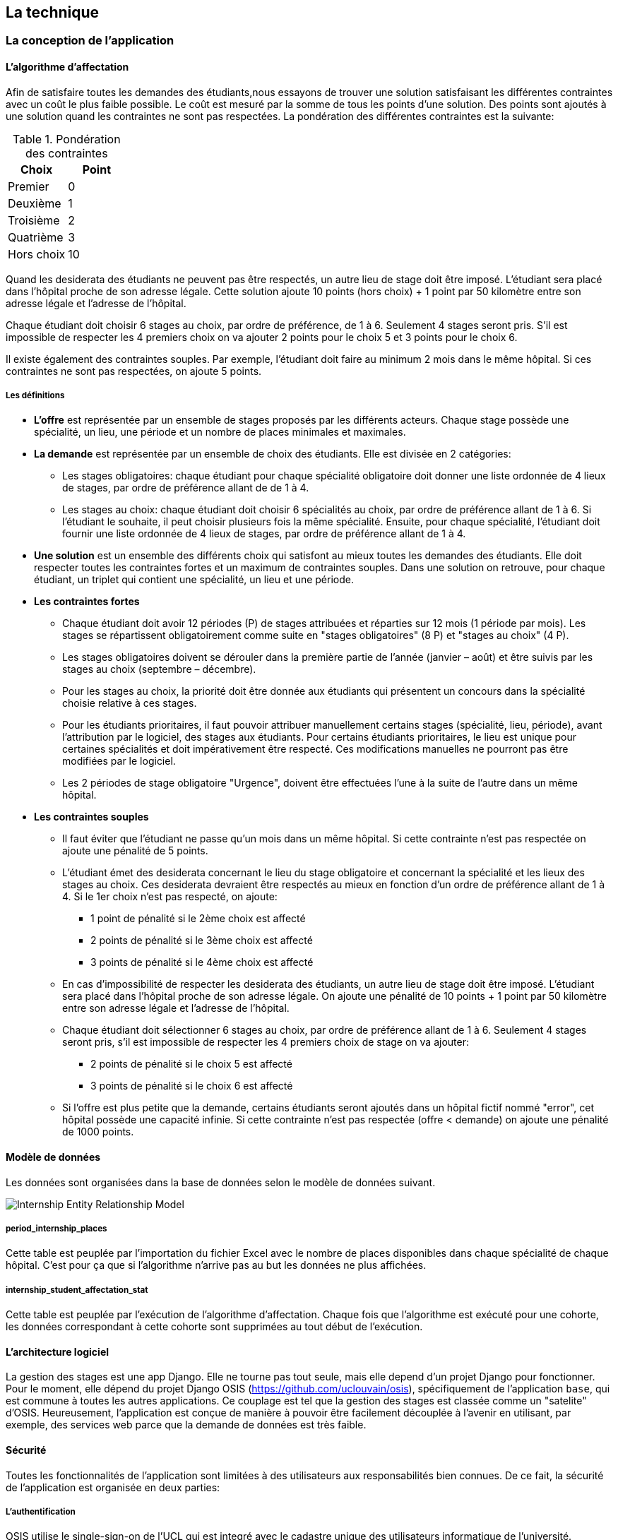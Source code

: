 == La technique

=== La conception de l'application

==== L’algorithme d’affectation

Afin de satisfaire toutes les demandes des étudiants,nous essayons de trouver une solution satisfaisant les différentes contraintes avec un coût le plus faible possible. Le coût est mesuré par la somme de tous les points d'une solution. Des points sont ajoutés à une solution quand les contraintes ne sont pas respectées. La pondération des différentes contraintes est la suivante:

.Pondération des contraintes
|===
|Choix | Point

|Premier
|0

|Deuxième
|1

|Troisième
|2

|Quatrième
|3

|Hors choix
|10
|===

Quand les desiderata des étudiants ne peuvent pas être respectés, un autre lieu de stage doit être imposé. L'étudiant sera placé dans l'hôpital proche de son adresse légale. Cette solution ajoute 10 points (hors choix) + 1 point par 50 kilomètre entre son adresse légale et l'adresse de l'hôpital.

Chaque étudiant doit choisir 6 stages au choix, par ordre de préférence, de 1 à 6. Seulement 4 stages seront pris. S'il est impossible de respecter les 4 premiers choix on va ajouter 2 points pour le choix 5 et 3 points pour le choix 6.

Il existe également des contraintes souples. Par exemple, l'étudiant doit faire au minimum 2 mois dans le même hôpital. Si ces contraintes ne sont pas respectées, on ajoute 5 points.

===== Les définitions

* *L’offre* est représentée par un ensemble de stages proposés par les différents acteurs. Chaque stage possède une spécialité, un lieu, une période et un nombre de places minimales et maximales.

* *La demande* est représentée par un ensemble de choix des étudiants. Elle est divisée en 2 catégories:

** Les stages obligatoires: chaque étudiant pour chaque spécialité obligatoire doit donner une liste ordonnée de 4 lieux de stages, par ordre de préférence allant de de 1 à 4.

** Les stages au choix: chaque étudiant doit choisir 6 spécialités au choix, par ordre de préférence allant de 1 à 6. Si l’étudiant le souhaite, il peut choisir plusieurs fois la même spécialité. Ensuite, pour chaque spécialité, l’étudiant doit fournir une liste ordonnée de 4 lieux de stages, par ordre de préférence allant de 1 à 4.

* *Une solution* est un ensemble des différents choix qui satisfont au mieux toutes les demandes des étudiants. Elle doit respecter toutes les contraintes fortes et un maximum de contraintes souples. Dans une solution on retrouve, pour chaque étudiant, un triplet qui contient une spécialité, un lieu et une période.

* *Les contraintes fortes*

** Chaque étudiant doit avoir 12 périodes (P) de stages attribuées et réparties sur 12 mois (1 période par mois). Les stages se répartissent obligatoirement comme suite en "stages obligatoires" (8 P) et "stages au choix" (4 P).

** Les stages obligatoires doivent se dérouler dans la première partie de l’année (janvier – août) et être suivis par les stages au choix (septembre – décembre).

** Pour les stages au choix, la priorité doit être donnée aux étudiants qui présentent un concours dans la spécialité choisie relative à ces stages.

** Pour les étudiants prioritaires, il faut pouvoir attribuer manuellement certains stages (spécialité, lieu, période), avant l’attribution par le logiciel, des stages aux étudiants. Pour certains étudiants prioritaires, le lieu est unique pour certaines spécialités et doit impérativement être respecté. Ces modifications manuelles ne pourront pas être modifiées par le logiciel.

** Les 2 périodes de stage obligatoire "Urgence", doivent être effectuées l’une à la suite de l’autre dans un même hôpital.

* *Les contraintes souples*

** Il faut éviter que l’étudiant ne passe qu’un mois dans un même hôpital. Si cette contrainte n’est pas respectée on ajoute une pénalité de 5 points.

** L’étudiant émet des desiderata concernant le lieu du stage obligatoire et concernant la spécialité et les lieux des stages au choix. Ces desiderata devraient être respectés au mieux en fonction d’un ordre de préférence allant de 1 à 4. Si le 1er choix n’est pas respecté, on ajoute:

*** 1 point de pénalité si le 2ème choix est affecté
*** 2 points de pénalité si le 3ème choix est affecté
*** 3 points de pénalité si le 4ème choix est affecté

** En cas d’impossibilité de respecter les desiderata des étudiants, un autre lieu de stage doit être imposé. L’étudiant sera placé dans l’hôpital proche de son adresse légale. On ajoute une pénalité de 10 points + 1 point par 50 kilomètre entre son adresse légale et l’adresse de l’hôpital.

** Chaque étudiant doit sélectionner 6 stages au choix, par ordre de préférence allant de 1 à 6. Seulement 4 stages seront pris, s’il est impossible de respecter les 4 premiers choix de stage on va ajouter:

*** 2 points de pénalité si le choix 5 est affecté
*** 3 points de pénalité si le choix 6 est affecté

** Si l’offre est plus petite que la demande, certains étudiants seront ajoutés dans un hôpital fictif nommé "error", cet hôpital possède une capacité infinie. Si cette contrainte n’est pas respectée (offre < demande) on ajoute une pénalité de 1000 points.

==== Modèle de données

Les données sont organisées dans la base de données selon le modèle de données suivant.

image::images/internship-erm.png[Internship Entity Relationship Model]

===== period_internship_places

Cette table est peuplée par l'importation du fichier Excel avec le nombre de places disponibles dans chaque spécialité de chaque hôpital. C'est pour ça que si l'algorithme n'arrive pas au but les données ne plus affichées.

===== internship_student_affectation_stat

Cette table est peuplée par l’exécution de l'algorithme d'affectation. Chaque fois que l'algorithme est exécuté pour une cohorte, les données correspondant à cette cohorte sont supprimées au tout début de l’exécution.

==== L'architecture logiciel

La gestion des stages est une app Django. Elle ne tourne pas tout seule, mais elle depend d'un projet Django pour fonctionner. Pour le moment, elle dépend du projet Django OSIS (https://github.com/uclouvain/osis), spécifiquement de l'application `base`, qui est commune à toutes les autres applications. Ce couplage est tel que la gestion des stages est classée comme un "satelite" d'OSIS. Heureusement, l'application est conçue de manière à pouvoir être facilement découplée à l'avenir en utilisant, par exemple, des services web parce que la demande de données est très faible.

==== Sécurité

Toutes les fonctionnalités de l'application sont limitées à des utilisateurs aux responsabilités bien connues. De ce fait, la sécurité de l'application est organisée en deux parties:

===== L'authentification

OSIS utilise le single-sign-on de l'UCL qui est integré avec le cadastre unique des utilisateurs informatique de l'université. L'application Internship hérite de ce mécanisme d'OSIS pour s'assurer que tous les accès soient connus de l'institution. Il n'y a aucun moyen de créer de nouveaux utilisateurs dans l'application, sans passer par les processus standard de l'université.

===== L'autorisation

L'autorisation est gérée par Django, qui organise les utilisateurs dans des groupes correspondant aux rôles définis par l'application. Il y a deux rôles actuellement:

* *Gestionaire de stages*: il peut accéder aux fonctionnalités liées à la gestion des stages du côté du back office de OSIS, mais pas à la partie de choix des stages du coté front office de OSIS. L'accès au back office est limité au réseau de l'université.
* *Étudiant*: il peut accéder aux fonctionnalités liées aux choix des stages du coté front office de OSIS, mais pas à la partie de gestion des stages du coté back office de OSIS. L'accès au front office est intégré au portail de l'université, il est donc ouvert au monde extérieur.

==== Déploiement

image::images/deployment.png[Déploiement de l'application]

:sectnums!:

== Les annexes

=== Greedy

La construction de la solution se faire en 5 étapes. A chaque étape on parcourt chacune des modalités de stage. Pour chaque spécialité on parcourt tous les étudiants. Pour éviter que les étudiants au début de la liste aient toujours leur premier choix (premier arrivé, premier servi), nous allons commencer le parcours à un endroit choisi au hasard. La suite des opérations est différente pour chaque étape.

==== Étape 1: Stages obligatoires - Etudiants prioritaires Erasmus

Pour ces étudiants les stages (la spécialité, le lieu et la période) sont fixés. On les ajouté dans la solution initiale tel quel.  Pour chaque stage ajouté on met à jour le nombre de places disponibles pour un lieu / période / spécialité donné (table de stages).

==== Étape 2: Stages obligatoires - Etudiants prioritaires sociaux

Ces étudiants ont déjà une spécialité et un lieu choisis. L’algorithme doit choisir seulement la période de stage. Pour le choix de période on favorise les solutions qui permettent d’avoir au moins 2 mois de stage consécutifs dans un même hôpital.

Pour chaque période disponible, l’algorithme va regarder les périodes P – 1 et P + 1 et vérifier si une de ces périodes périodes est déjà attribuée à l’étudiant dans ce même hôpital. Si ce’est le cas, la période est candidate. Ensuite parmi les périodes candidates, on va choisir les périodes qui ont plus grand nombre de places disponibles. Si plusieurs périodes on le même nombre d’offres, on choisit une période au hasard. Pour fini on met à jour la table de stages.

Voici un exemple:

* Si c’est le premier stage de l’étudiant dans cet hôpital, on choisit les périodes dont P-1 et P+1 sont encore libres (afin de favoriser les deux mois  consécutifs dans un même hôpital). Si ex-equo, on choisit la période qui a le  plus grande nombre de places. Dans l’exemple c’est sont les périodes P2, P5 et  P6 (bleu) avec à chaque fois 23 places disponibles. Ensuite on choisit une  période au hasard parmi P2, P5 et P6 et on décrémente le nombre de places  disponibles. Les périodes en rouge ne sont pas disponibles, par exemple si une  spécialité n’est pas disponible.

image::images/greedy-example.png[Example 1]

* Si l’étudiant a déjà d’autres stages dans l’hôpital, on va favoriser les  périodes qui sont adjacentes avec les autres périodes de l’étudiant dans cet  hôpital. Dans l’exemple on voit que l’étudiant a déjà fait 3 autres stages  pendant les périodes P1, P4 et P8 (en vert), dans ce cas-là on va favoriser  les stages P2, P5 et P7 (en bleu). Ensuite parmi ces 3, on va choisir les  périodes qui ont la plus grande nombre de places disponibles (P2 et P4). Elles  ont toutes les deux 23 places disponibles, dans ce cas on choisit une période  au hasard parmi ces deux-là.

image::images/greedy-example-2.png[Example 2]

==== Étape 3: Stages obligatoires pour les étudiant régulière

Pour ces étudiants, pour la spécialité concernée, l’algorithme doit choisir un lieu et une période. Premièrement, il faut choisir un lieu. L’algorithme va toujours essayer de faire un choix qui minimise le coût total de la solution. Par exemple le premier choix n’est pas toujours le meilleur option, parfois c’est mieux de choisir le 2ème, 3ème ou même 4ème choix et avoir 2 stages consécutifs. Ensuite, la période est choisie de même manière que précédemment (-> Stages obligatoires - Etudiants prioritaires sociaux).  Pour finir on met à jour la table de stages.

YDE : On pourrait être proactif et favoriser un second ou 3ème choix qui permet d’avoir deux mois consécutif dans le même hôpital.
